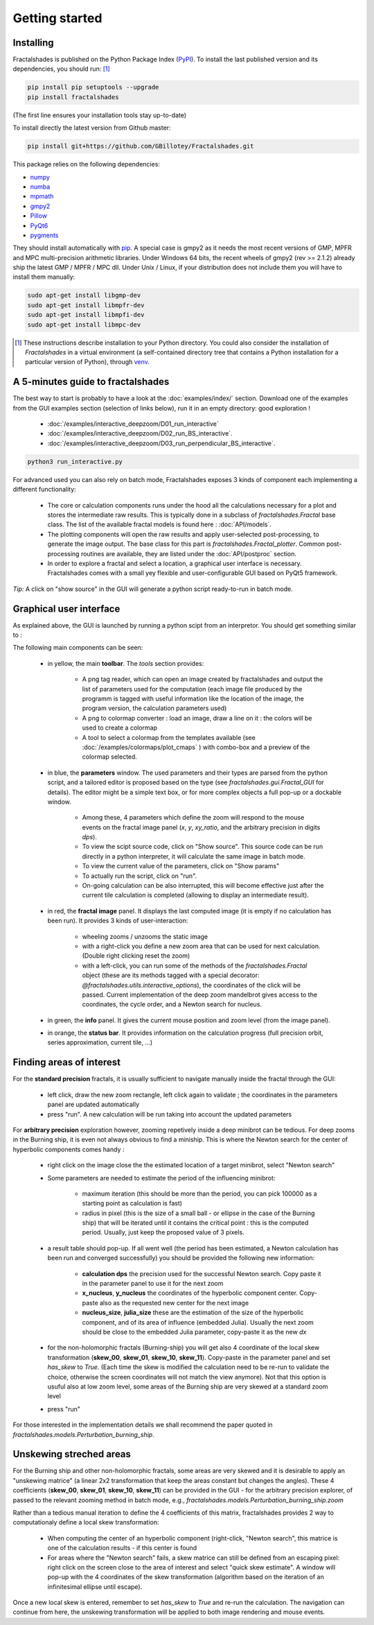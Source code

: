 
Getting started
***************

Installing
~~~~~~~~~~

Fractalshades is published on the Python Package Index (PyPI_). To install the
last published version and its dependencies, you should run: [#f1]_

.. code-block:: console

    pip install pip setuptools --upgrade
    pip install fractalshades

(The first line ensures your installation tools stay up-to-date)

To install directly the latest version from Github master:

.. code-block:: console

    pip install git+https://github.com/GBillotey/Fractalshades.git

This package relies on the following dependencies:

- numpy_
- numba_
- mpmath_
- gmpy2_
- Pillow_
- PyQt6_
- pygments_

.. _numpy: https://numpy.org/
.. _numba: http://numba.pydata.org/
.. _mpmath: https://mpmath.org/
.. _gmpy2: https://gmpy2.readthedocs.io/en/latest/
.. _Pillow: https://pillow.readthedocs.io/en/stable/
.. _PyQt6: https://pypi.org/project/PyQt6/
.. _PyPI: https://pypi.org/
.. _pygments: https://pygments.org/

They should install automatically with pip_. A special case is gmpy2 as it
needs the most recent versions of GMP, MPFR and MPC multi-precision
arithmetic libraries. Under Windows 64 bits, the recent wheels of gmpy2
(rev >= 2.1.2) already ship the latest GMP / MPFR / MPC dll.
Under Unix / Linux, if your distribution does not include them you will have
to install them manually:

.. code-block:: console

    sudo apt-get install libgmp-dev
    sudo apt-get install libmpfr-dev
    sudo apt-get install libmpfi-dev
    sudo apt-get install libmpc-dev


.. [#f1] These instructions describe installation to your Python
         directory. You could also consider the installation of
         `Fractalshades` in a virtual environment (a self-contained directory
         tree that contains a Python installation for a particular version of
         Python), through venv_.

.. _venv: https://docs.python.org/3/tutorial/venv.html
.. _pip: https://pypi.org/project/pip/



A 5-minutes guide to fractalshades
~~~~~~~~~~~~~~~~~~~~~~~~~~~~~~~~~~

The best way to start is probably to have a look at the 
:doc:`examples/index/` section. Download one of the examples from the GUI
examples section (selection of links below), run it in an empty directory:
good exploration !

  - :doc:`/examples/interactive_deepzoom/D01_run_interactive`

  - :doc:`/examples/interactive_deepzoom/D02_run_BS_interactive`.

  - :doc:`/examples/interactive_deepzoom/D03_run_perpendicular_BS_interactive`.

.. code-block:: console

    python3 run_interactive.py

For advanced used you can also rely on batch mode, Fractalshades exposes 3
kinds of component each implementing a different functionality:

  - The core or calculation components runs under the hood all the
    calculations necessary for a plot and
    stores the intermediate raw results. This is typically done in a subclass
    of `fractalshades.Fractal` base class.
    The list of the available fractal models is found here :
    :doc:`API/models`.

  - The plotting components will open the raw results and apply user-selected
    post-processing, to generate the image output. The base class for this
    part is `fractalshades.Fractal_plotter`.
    Common post-processing routines are available, they are listed under
    the :doc:`API/postproc` section.

  - In order to explore a fractal and select a location, a graphical
    user interface is necessary.
    Fractalshades comes with a small yey  flexible and user-configurable
    GUI based on PyQt5 framework.

*Tip:* A click on "show source" in the GUI will generate a python script
ready-to-run in batch mode.

Graphical user interface
~~~~~~~~~~~~~~~~~~~~~~~~

As explained above, the GUI is launched by running a python scipt from an
interpretor. You should get something similar to :

.. image:: _static/GUI_overview.png

The following main components can be seen:

  - in yellow, the main **toolbar**. The `tools` section provides:
       
       - A png tag reader, which can open an image created by fractalshades
         and output the list of parameters used for the computation (each
         image file produced by the programm is tagged with useful information
         like the location of the image, the program version,  the calculation
         parameters used)
       - A png to colormap converter : load an image, draw a line on it : the
         colors will be used to create a colormap
       - A tool to select a colormap from the templates available (see 
         :doc:`/examples/colormaps/plot_cmaps` )
         with combo-box and a preview of the colormap selected.


  - in blue, the **parameters** window. The used parameters and their types
    are
    parsed from the python script, and a tailored editor is proposed based on
    the type (see `fractalshades.gui.Fractal_GUI` for details). The editor
    might be a simple text box, or for more complex objects
    a full pop-up or a dockable window.
    
      - Among these, 4 parameters which define the zoom will respond to
        the mouse events on the fractal image panel (`x`, `y`, `xy_ratio`,
        and the arbitrary precision in digits `dps`).
      - To view the scipt source code, click on "Show source". This source
        code can be run directly in a python interpreter, it will calculate
        the same image in batch mode.
      - To view the current value of the parameters, click on "Show params"
      - To actually run the script, click on "run".
      - On-going calculation can be also interrupted, this will become
        effective just after the current tile calculation is completed
        (allowing to display an intermediate result).


  - in red, the **fractal image** panel. It displays the last computed image
    (it is empty if no calculation has been run).
    It provides 3 kinds of user-interaction:

      - wheeling zooms / unzooms the static image
      - with a right-click you define a new zoom area that can be used for
        next calculation. (Double right clicking reset the zoom)
      - with a left-click, you can run some of the methods of the
        `fractalshades.Fractal` object (these are its methods tagged with a
        special decorator: `@fractalshades.utils.interactive_options`),
        the coordinates of the click will be passed.
        Current implementation of the deep zoom mandelbrot gives access to
        the coordinates, the cycle order, and a Newton search for nucleus.

  - in green, the **info** panel. It gives the current mouse position and
    zoom level (from the image panel).


  - in orange, the **status bar**. It provides information on the calculation
    progress (full precision orbit, series approximation, current tile, ...)


Finding areas of interest
~~~~~~~~~~~~~~~~~~~~~~~~~

For the **standard precision** fractals, it is usually sufficient to navigate
manually inside the fractal through the GUI:

  - left click, draw the new zoom rectangle, left click again to validate ;
    the coordinates in the parameters panel are updated automatically
  - press "run". A new calculation will be run taking into account the updated
    parameters

For **arbitrary precision** exploration however, zooming repetively inside a
deep minibrot can be tedious. For deep zooms in the Burning ship, it is even
not always obvious to find a miniship. This is where the Newton search for the
center of hyperbolic components comes handy :

  - right click on the image close the the estimated location of a target
    minibrot, select "Newton search"

  - Some parameters are needed to estimate the period of the influencing
    minibrot: 

        - maximum iteration (this should be more than the period, you can pick
          100000 as a starting point as calculation is fast)
        - radius in pixel (this is the size of a small ball - or ellipse in the
          case of the Burning ship) that will be iterated until it contains the
          critical point : this is the computed period. Usually, just keep the
          proposed value of 3 pixels.

  - a result table should pop-up. If all went well (the period has been
    estimated, a Newton calculation has been run and converged successfully)
    you should be provided the following new information:

        - **calculation dps** the precision used for the successful Newton
          search. Copy paste it in the parameter panel to use it for the next
          zoom
        - **x_nucleus**, **y_nucleus** the coordinates of the hyperbolic
          component center. Copy-paste also as the requested new center for the
          next image
        - **nucleus_size**, **julia_size** these are the estimation of the size
          of the hyperbolic component, and of its area of influence (embedded
          Julia). Usually the next zoom should be close to the embedded Julia
          parameter, copy-paste it as the new `dx`

  - for the non-holomorphic fractals (Burning-ship) you will get also 4
    coordinate of the local skew transformation (**skew_00**, **skew_01**,
    **skew_10**, **skew_11**). Copy-paste in the parameter panel and set
    `has_skew` to `True`. (Each time the skew is modified the calculation need
    to be re-run to validate the choice, otherwise the screen coordinates will
    not match the view anymore). Not that this option is usuful also at low
    zoom level, some areas of the Burning ship are very skewed at a standard
    zoom level

  - press "run"

For those interested in the implementation details we shall recommend the paper
quoted in `fractalshades.models.Perturbation_burning_ship`.

Unskewing streched areas
~~~~~~~~~~~~~~~~~~~~~~~~

For the Burning ship and other non-holomorphic fractals, some areas are very
skewed and it is desirable to apply an "unskewing matrice" (a linear 2x2
transformation that keep the areas constant but changes the angles). These 4
coefficients (**skew_00**, **skew_01**, **skew_10**, **skew_11**) can be
provided in the GUI - for the arbitrary precision explorer, of passed to the
relevant zooming method in batch mode, e.g.,
`fractalshades.models.Perturbation_burning_ship.zoom`

Rather than a tedious manual iteration to define the 4 coefficients of this
matrix, fractalshades provides 2 way to computationaly define a local
skew transformation:

  - When computing the center of an hyperbolic component (right-click,
    "Newton search", this matrice is one of the calculation results - if this
    center is found 

  - For areas where the "Newton search" fails, a skew matrice can still be
    defined from an escaping pixel: right click on the screen close to the area
    of interest and select "quick skew estimate". A window will pop-up with the
    4 coordinates of the skew transformation (algorithm based on the iteration
    of an infinitesimal ellipse until escape).

Once a new local skew is entered, remember to set `has_skew` to `True` and
re-run the calculation.
The navigation can continue from here, the unskewing transformation will be
applied to both image rendering and mouse events.





